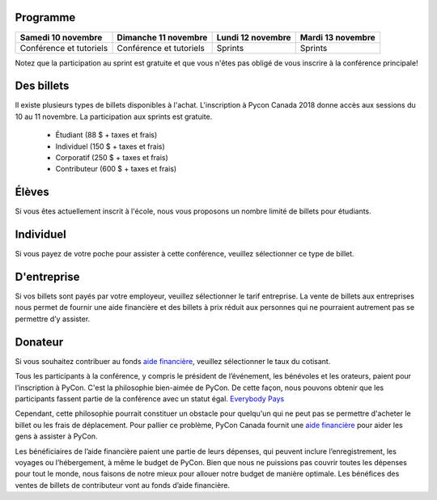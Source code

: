 .. title: PyCon Canada 2018 Information d'inscription
.. slug: registration
.. date: 2018-09-19 21:23:22 UTC+04:00
.. type: text



.. raw:: html

    <div class="btn-group">
        <a class="btn btn-outline-red btn-lg" style="font-size: 2rem;" href="https://pyconca2018.eventbrite.com" role="button">Buy a ticket to PyConCA 2018</a>
    </div>
    <!-- Hack for some space on page -->
    <p>&nbsp;</p>


Programme
=========

+--------------------------+--------------------------+-------------------+-------------------+
| Samedi 10 novembre       | Dimanche 11 novembre     | Lundi 12 novembre | Mardi 13 novembre |
+==========================+==========================+===================+===================+
| Conférence et tutoriels  | Conférence et tutoriels  | Sprints           | Sprints           |
+--------------------------+--------------------------+-------------------+-------------------+

Notez que la participation au sprint est gratuite et que vous n'êtes pas obligé de vous inscrire à la conférence principale!


Des billets
===========

Il existe plusieurs types de billets disponibles à l'achat.
L'inscription à Pycon Canada 2018 donne accès aux sessions du 10 au 11 novembre. La participation aux sprints est gratuite.

     * Étudiant (88 $ + taxes et frais)
     * Individuel (150 $ + taxes et frais)
     * Corporatif (250 $ + taxes et frais)
     * Contributeur (600 $ + taxes et frais)

Élèves
========

Si vous êtes actuellement inscrit à l'école, nous vous proposons un nombre limité de billets pour étudiants.

Individuel
==========
Si vous payez de votre poche pour assister à cette conférence, veuillez sélectionner ce type de billet.

D'entreprise
=========

Si vos billets sont payés par votre employeur, veuillez sélectionner le tarif entreprise. La vente de billets aux entreprises nous permet de fournir une aide financière et des billets à prix réduit aux personnes qui ne pourraient autrement pas se permettre d’y assister.

Donateur
===========

Si vous souhaitez contribuer au fonds `aide financière </fr/fa/>`_, veuillez sélectionner le taux du cotisant.

Tous les participants à la conférence, y compris le président de l’événement, les bénévoles et les orateurs, paient pour l’inscription à PyCon. C'est la philosophie bien-aimée de PyCon. De cette façon, nous pouvons obtenir que les participants fassent partie de la conférence avec un statut égal. `Everybody Pays <http://jessenoller.com/blog/2011/05/25/pycon-everybody-pays>`_

Cependant, cette philosophie pourrait constituer un obstacle pour quelqu'un qui ne peut pas se permettre d'acheter le billet ou les frais de déplacement. Pour pallier ce problème, PyCon Canada fournit une `aide financière </fr/fa/>`_ pour aider les gens à assister à PyCon.

Les bénéficiaires de l’aide financière paient une partie de leurs dépenses, qui peuvent inclure l’enregistrement, les voyages ou l’hébergement, à même le budget de PyCon. Bien que nous ne puissions pas couvrir toutes les dépenses pour tout le monde, nous faisons de notre mieux pour allouer notre budget de manière optimale. Les bénéfices des ventes de billets de contributeur vont au fonds d’aide financière.


.. raw:: html

    <div class="btn-group">
        <a class="btn btn-outline-red btn-lg" style="font-size: 2rem;" href="https://pyconca2018.eventbrite.com" role="button">Achetez un billet pour PyConCA 2018</a>
    </div>

